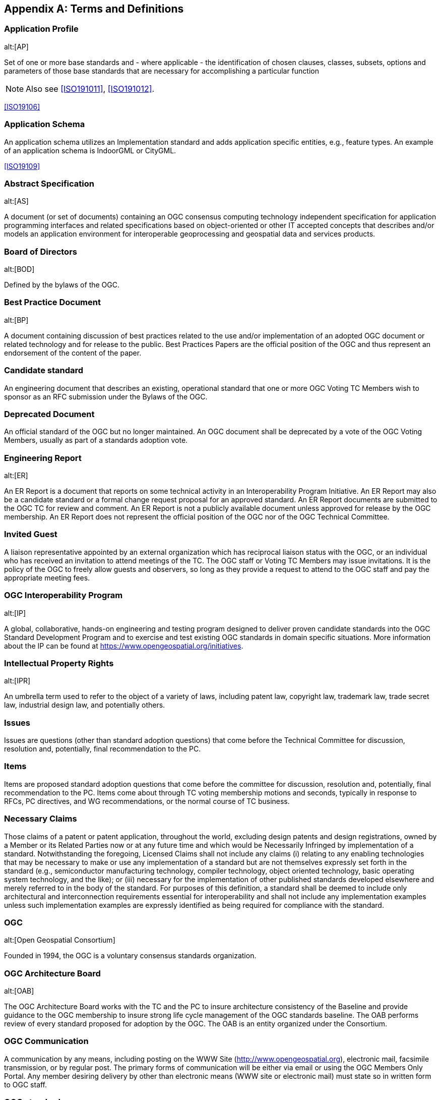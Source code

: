 
[[annex-a-terms-and-definitions]]
[appendix,obligation=normative]
== Terms and Definitions

=== Application Profile
alt:[AP]

Set of one or more base standards and - where applicable - the identification of chosen clauses, classes, subsets, options and parameters of those base standards that are necessary for accomplishing a particular function

NOTE: Also see <<ISO191011>>, <<ISO191012>>.

[.source]
<<ISO19106>>

=== Application Schema

An application schema utilizes an Implementation standard and adds application specific entities, e.g., feature types. An example of an application schema is IndoorGML or CityGML.

[.source]
<<ISO19109>>

=== Abstract Specification
alt:[AS]

A document (or set of documents) containing an OGC consensus computing technology independent specification for application programming interfaces and related specifications based on object-oriented or other IT accepted concepts that describes and/or models an application environment for interoperable geoprocessing and geospatial data and services products.

=== Board of Directors
alt:[BOD]

Defined by the bylaws of the OGC.

=== Best Practice Document
alt:[BP]

A document containing discussion of best practices related to the use and/or implementation of an adopted OGC document or related technology and for release to the public. Best Practices Papers are the official position of the OGC and thus represent an endorsement of the content of the paper.

=== Candidate standard

An engineering document that describes an existing, operational standard that one or more OGC Voting TC Members wish to sponsor as an RFC submission under the Bylaws of the OGC.

=== Deprecated Document

An official standard of the OGC but no longer maintained. An OGC document shall be deprecated by a vote of the OGC Voting Members, usually as part of a standards adoption vote.

=== Engineering Report
alt:[ER]

An ER Report is a document that reports on some technical activity in an Interoperability Program Initiative. An ER Report may also be a candidate standard or a formal change request proposal for an approved standard. An ER Report documents are submitted to the OGC TC for review and comment. An ER Report is not a publicly available document unless approved for release by the OGC membership. An ER Report does not represent the official position of the OGC nor of the OGC Technical Committee.

=== Invited Guest

A liaison representative appointed by an external organization which has reciprocal liaison status with the OGC, or an individual who has received an invitation to attend meetings of the TC. The OGC staff or Voting TC Members may issue invitations. It is the policy of the OGC to freely allow guests and observers, so long as they provide a request to attend to the OGC staff and pay the appropriate meeting fees.

=== OGC Interoperability Program
alt:[IP]

A global, collaborative, hands-on engineering and testing program designed to deliver proven candidate standards into the OGC Standard Development Program and to exercise and test existing OGC standards in domain specific situations. More information about the IP can be found at https://www.opengeospatial.org/initiatives.

=== Intellectual Property Rights
alt:[IPR]

An umbrella term used to refer to the object of a variety of laws, including patent law, copyright law, trademark law, trade secret law, industrial design law, and potentially others.

=== Issues

Issues are questions (other than standard adoption questions) that come before the Technical Committee for discussion, resolution and, potentially, final recommendation to the PC.

=== Items

Items are proposed standard adoption questions that come before the committee for discussion, resolution and, potentially, final recommendation to the PC. Items come about through TC voting membership motions and seconds, typically in response to RFCs, PC directives, and WG recommendations, or the normal course of TC business.

=== Necessary Claims

Those claims of a patent or patent application, throughout the world, excluding design patents and design registrations, owned by a Member or its Related Parties now or at any future time and which would be Necessarily Infringed by implementation of a standard. Notwithstanding the foregoing, Licensed Claims shall not include any claims (i) relating to any enabling technologies that may be necessary to make or use any implementation of a standard but are not themselves expressly set forth in the standard (e.g., semiconductor manufacturing technology, compiler technology, object oriented technology, basic operating system technology, and the like); or (iii) necessary for the implementation of other published standards developed elsewhere and merely referred to in the body of the standard. For purposes of this definition, a standard shall be deemed to include only architectural and interconnection requirements essential for interoperability and shall not include any implementation examples unless such implementation examples are expressly identified as being required for compliance with the standard.

=== OGC
alt:[Open Geospatial Consortium]

Founded in 1994, the OGC is a voluntary consensus standards organization.

=== OGC Architecture Board
alt:[OAB]

The OGC Architecture Board works with the TC and the PC to insure architecture consistency of the Baseline and provide guidance to the OGC membership to insure strong life cycle management of the OGC standards baseline. The OAB performs review of every standard proposed for adoption by the OGC. The OAB is an entity organized under the Consortium.

=== OGC Communication

A communication by any means, including posting on the WWW Site (http://www.opengeospatial.org), electronic mail, facsimile transmission, or by regular post. The primary forms of communication will be either via email or using the OGC Members Only Portal. Any member desiring delivery by other than electronic means (WWW site or electronic mail) must state so in written form to OGC staff.

=== OGC standard

A document containing an OGC consensus computing technology dependent standard for application programming interfaces and related standards based on the Abstract Specification or domain-specific extensions to the Abstract Specification provided by domain experts.

=== OGC Member
alt:[Member]

Any member in good standing.

=== OGC Member Portal

A members’ only accessible component of the OGC web site. The Portal provides a location for storing and accessing all in progress OGC TC and PC documents, all WG agendas, working documents, and presentations, and to perform project management functions, such as tasks, tracking actions, and calendars.

=== OGC Standards Program

Provides an industry consensus process to plan, review and officially adopt OGC Standards for interfaces and protocols that enable interoperable geoprocessing services, data, and applications. The OGC bodies involved in the Standard Program are the Technical Committee, Planning Committee, and Strategic Member Advisory Committee.

=== Profile

A profile is a strict subset of a standard applicable to multiple Application Schemas. An example of a profile is the GML Simple Feature Profile.

[.source]
<<ISO19109>>


=== Planning Committee
alt:[PC]

The OGC Planning Committee is granted authority to operate by the OGC Bylaws. Principal Membership is available for organizations that wish to participate in the planning and management of the Consortium's technology development process.

=== RAND

Reasonable and Non-discriminatory.

=== Request for Comment
alt:[RFC]

(See Section 9.4)

An explicit request to the industry for comments concerning a particular candidate standard that a Standards Working Group is considering for adoption as a standard satisfying a portion of the Abstract Specification. An RFC begins as an unsolicited proposal from a Voting TC Member or members and results, if successful, in an OGC standard. The RFC process is typically how interface and encoding standards developed in the OGC Interoperability Program move into the formal OGC TC standards approval process.

=== Retired Document

An OGC document that, by Member approval, is no longer an official or supported document of the OGC. As such, retired documents should not be referenced in any procurement, policy statement, or other OGC document. Retired documents are made available on the OGC website for historical purposes.

=== Strategic Member Advisory Committee
alt:[SMAC]

The SMAC is granted authority to operate by the OGC by-laws. The SMAC has as a primary responsibility to recommend areas of strategic opportunity for Consortium operations and recommending resource strategies in support of Consortium programs to the Board of Directors, Consortium staff and the Membership.

=== Standards Development Process

The operational details of the discussing and evaluating technologies relevant to the OGC standards baseline, standard revision, and the RFC processes to propose, review, recommend modifications to, and recommend adoption of candidate standards.

=== Standards Baseline

The complete set of member approved abstract specifications standards, including profiles and extensions, and Community standards.

=== Technical Committee
alt:[TC]

See Section 5.

The OGC TC has been granted authority to operate by the OGC Bylaws. The OGC Technical Committee is composed of individuals representing organizations that are duly recognized members in good standing of the OGC.

=== TC Member

Any member in good standing of the TC.

=== Voting TC Member

Any member of the TC who may vote on TC Items and Issues. Voting TC Members are the Technical Representatives of OGC Technical Committee Members, Principal Members, and Strategic Members. Only the designated Technical Representative from a given member organization may be a Voting TC Member.

=== White Paper
alt:[WP]

An OGC member approved publication released by the OGC to the Public that states a position on one or more technical or other subject that is germane to the work of the OGC, often including a high-level explanation of a standards based architecture or framework of a solution. A White Paper often explains the results or conclusions of research. A White Paper is not an official position of the OGC.

